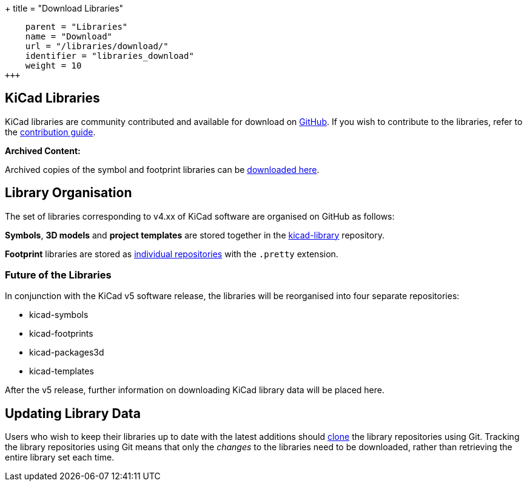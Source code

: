 +++
title = "Download Libraries"
[menu.main]
    parent = "Libraries"
    name = "Download"
    url = "/libraries/download/"
    identifier = "libraries_download"
    weight = 10
+++

== KiCad Libraries

KiCad libraries are community contributed and available for download on  link:https://github.com/kicad"[GitHub]. If you wish to contribute to the libraries, refer to the link:/libraries/contribute/[contribution guide].

**Archived Content:**

Archived copies of the symbol and footprint libraries can be link:http://downloads.kicad-pcb.org/libraries/[downloaded here].

== Library Organisation

The set of libraries corresponding to v4.xx of KiCad software are organised on GitHub as follows:

**Symbols**, **3D models** and **project templates** are stored together in the link:https://github.com/kicad/kicad-library[kicad-library] repository.

**Footprint** libraries are stored as link:https://github.com/kicad?&q=.pretty[individual repositories] with the `.pretty` extension.

=== Future of the Libraries

In conjunction with the KiCad v5 software release, the libraries will be reorganised into four separate repositories:

* kicad-symbols
* kicad-footprints
* kicad-packages3d
* kicad-templates

After the v5 release, further information on downloading KiCad library data will be placed here.

== Updating Library Data

Users who wish to keep their libraries up to date with the latest additions should link:https://help.github.com/articles/cloning-a-repository/[clone] the library repositories using Git. Tracking the library repositories using Git means that only the __changes__ to the libraries need to be downloaded, rather than retrieving the entire library set each time.